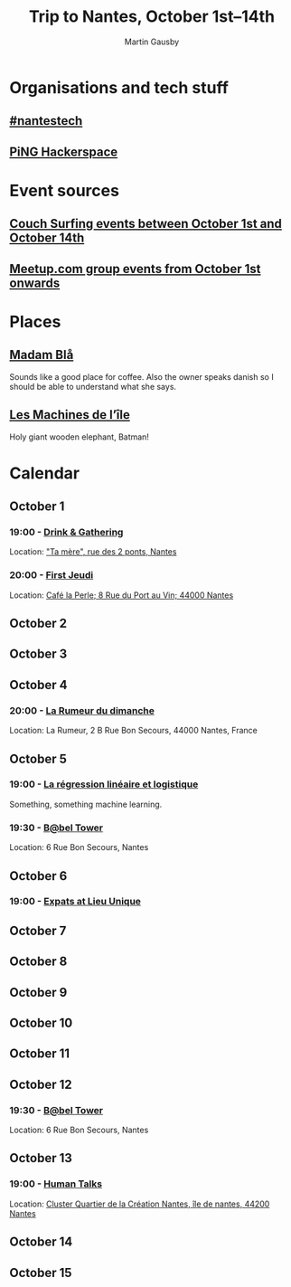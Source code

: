 #+Title: Trip to Nantes, October 1st–14th
#+Author: Martin Gausby

* Organisations and tech stuff
** [[http://www.nantestech.com/en/][#nantestech]]
** [[http://www.pingbase.net/][PiNG Hackerspace]]
* Event sources
** [[https://www.couchsurfing.com/events/search?utf8=%E2%9C%93&search_query=Nantes%252C+Pays+de+la+Loire%252C+France&latitude=47.218371&longitude=-1.553621&start_date=2015-10-01&end_date=2015-10-14][Couch Surfing events between October 1st and October 14th]]
** [[http://www.meetup.com/find/events/?allMeetups=true&radius=10&userFreeform=Nantes&gcResults=Nantes%252C+France%253AFR%253APays+de+la+Loire%253ALoire-Atlantique%253ANantes%253Anull%253Anull%253A47.218371%253A-1.553621000000021&month=10&day=1&year=2015&eventFilter=all][Meetup.com group events from October 1st onwards]]

* Places
** [[http://www.madambla.com/][Madam Blå]]
Sounds like a good place for coffee. Also the owner speaks danish so I should be able to understand what she says.
** [[http://www.lesmachines-nantes.fr/en/][Les Machines de l’île]]
Holy giant wooden elephant, Batman!

* Calendar
** October 1
*** 19:00 - [[https://www.couchsurfing.com/events/drink-gathering][Drink & Gathering]]
Location: [[https://www.google.com/maps/place/Rue+des+2+Ponts,+44000+Nantes,+France/@47.2167739,-1.5593443,17.72z/data=!4m2!3m1!1s0x4805eea710d5ff19:0x67663a14b34e18ed]["Ta mère", rue des 2 ponts, Nantes]]
*** 20:00 - [[https://twitter.com/firstJnantes][First Jeudi]]
Location: [[https://www.google.com/maps/place/Caf%C3%A9+la+Perle/@47.2131774,-1.556817,17.52z/data=!4m2!3m1!1s0x4805eea7d0cab117:0x985f1855c148c69b][Café la Perle; 8 Rue du Port au Vin; 44000 Nantes]]
** October 2
** October 3
** October 4
*** 20:00 - [[https://www.couchsurfing.com/events/la-rumeur-du-dimanche-nantes-2015-10-04][La Rumeur du dimanche]]
Location: La Rumeur, 2 B Rue Bon Secours, 44000 Nantes, France
** October 5
*** 19:00 - [[http://www.meetup.com/Nantes-Machine-Learning-Meetup/events/224397257/][La régression linéaire et logistique]]
Something, something machine learning.
*** 19:30 - [[https://www.couchsurfing.com/events/b-bel-tower-nantes-2015-10-05][B@bel Tower]]
Location: 6 Rue Bon Secours, Nantes
** October 6
*** 19:00 - [[http://www.meetup.com/The-Expats-Club/events/225558552/][Expats at Lieu Unique]]
** October 7
** October 8
** October 9
** October 10
** October 11
** October 12
*** 19:30 - [[https://www.couchsurfing.com/events/b-bel-tower-nantes-2015-10-12][B@bel Tower]]
Location: 6 Rue Bon Secours, Nantes
** October 13
*** 19:00 - [[http://humantalks.com/cities/nantes/events/236][Human Talks]]
Location: [[https://www.google.com/maps/place/SAMOA+%252F+cluster+Quartier+de+la+Cr%C3%A9ation/@47.2068036,-1.5617763,17z/data=!3m1!4b1!4m2!3m1!1s0x4805ec01a51adf7f:0xf51a90072f479cdc][Cluster Quartier de la Création Nantes, île de nantes, 44200 Nantes]]
** October 14
** October 15

